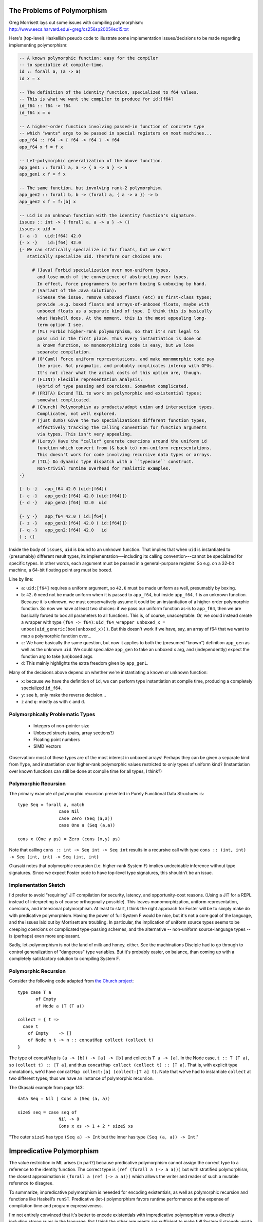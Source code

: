 The Problems of Polymorphism
----------------------------

Greg Morrisett lays out some issues with compiling polymorphism:
http://www.eecs.harvard.edu/~greg/cs256sp2005/lec15.txt

Here's (top-level) Haskellish pseudo code to illustrate some implementation
issues/decisions to be made regarding implementing polymorphism:

.. code-block :: haskell

    -- A known polymorphic function; easy for the compiler
    -- to specialize at compile-time.
    id :: forall a, (a -> a)
    id x = x

    -- The definition of the identity function, specialized to f64 values.
    -- This is what we want the compiler to produce for id:[f64]
    id_f64 :: f64 -> f64
    id_f64 x = x

    -- A higher-order function involving passed-in function of concrete type
    -- which "wants" args to be passed in special registers on most machines...
    app_f64 :: f64 -> { f64 -> f64 } -> f64
    app_f64 x f = f x

    -- Let-polymorphic generalization of the above function.
    app_gen1 :: forall a, a -> { a -> a } -> a
    app_gen1 x f = f x

    -- The same function, but involving rank-2 polymorphism.
    app_gen2 :: forall b, b -> (forall a, { a -> a }) -> b
    app_gen2 x f = f:[b] x

    -- uid is an unknown function with the identity function's signature.
    issues :: int -> { forall a, a -> a } -> ()
    issues x uid =
    {- a -}   uid:[f64] 42.0
    {- x -}    id:[f64] 42.0
    {- We can statically specialize id for floats, but we can't
       statically specialize uid. Therefore our choices are:

         # (Java) Forbid specialization over non-uniform types,
           and lose much of the convenience of abstracting over types.
           In effect, force programmers to perform boxing & unboxing by hand.
         # (Variant of the Java solution):
           Finesse the issue, remove unboxed floats (etc) as first-class types;
           provide .e.g. boxed floats and arrays-of-unboxed floats, maybe with
           unboxed floats as a separate kind of type. I think this is basically
           what Haskell does. At the moment, this is the most appealing long-
           term option I see.
         # (ML) Forbid higher-rank polymorphism, so that it's not legal to
           pass uid in the first place. Thus every instantiation is done on
           a known function, so monomorphizing code is easy, but we lose
           separate compilation.
         # (O'Caml) Force uniform representations, and make monomorphic code pay
           the price. Not pragmatic, and probably complicates interop with GPUs.
           It's not clear what the actual costs of this option are, though.
         # (FLINT) Flexible representation analysis:
           Hybrid of type passing and coercions. Somewhat complicated.
         # (FRITA) Extend TIL to work on polymorphic and existential types;
           somewhat complicated.
         # (Church) Polymorphism as products/adopt union and intersection types.
           Complicated, not well explored.
         # (just dumb) Give the two specializations different function types,
           effectively tracking the calling convention for function arguments
           via types. This isn't very appealing.
         # (Leroy) Have the "caller" generate coercions around the uniform id
           function which convert from (& back to) non-uniform representations.
           This doesn't work for code involving recursive data types or arrays.
         # (TIL) Do dynamic type dispatch with a ``typecase`` construct.
           Non-trivial runtime overhead for realistic examples.
    -}

    {- b -}   app_f64 42.0 (uid:[f64])
    {- c -}   app_gen1:[f64] 42.0 (uid:[f64]])
    {- d -}   app_gen2:[f64] 42.0  uid

    {- y -}   app_f64 42.0 ( id:[f64])
    {- z -}   app_gen1:[f64] 42.0 ( id:[f64]])
    {- q -}   app_gen2:[f64] 42.0   id
    ) ; ()

Inside the body of ``issues``, ``uid`` is bound to an unknown function.
That implies that when ``uid`` is instantiated to (presumably) different
result types, its implementation---including its calling convention---cannot
be specialized for specific types.
In other words, each argument must be passed in a general-purpose register.
So e.g. on a 32-bit machine, a 64-bit floating point arg must be boxed.

Line by line:

* ``a``: ``uid:[f64]`` requires a uniform argument, so ``42.0`` must be made
  uniform as well, presumably by boxing.
* ``b``: ``42.0`` need not be made uniform when it is passed to ``app_f64``,
  but inside ``app_f64``, ``f`` is an unknown function. Because it is unknown,
  we must conservatively assume it could be an instantiation of a higher-order
  polymorphic function. So now we have at least
  two choices: if we pass our uniform function as-is to ``app_f64``, then we
  are basically forced to box all parameters to all functions. This is, of
  course, unacceptable.
  Or, we could instead create a wrapper with type ``(f64 -> f64)``:
  ``uid_f64_wrapper unboxed_x = unbox(uid_generic(box(unboxed_x)))``.
  But this doesn't work if we have, say, an array of f64 that we want to
  map a polymorphic function over...
* ``c``: We have basically the same question, but now it applies to both
  the (presumed "known") definition ``app_gen`` as well as the unknown ``uid``.
  We could specialize ``app_gen`` to take an unboxed ``x`` arg, and
  (independently) expect the function arg to take (un)boxed args.
* ``d``: This mainly highlights the extra freedom given by ``app_gen1``.

Many of the decisions above depend on whether we're instantiating a known or
unknown function:

* ``x``: because we have the definition of ``id``, we can perform type
  instantiation at compile time, producing a completely specialized ``id_f64``.
* ``y``: see ``b``, only make the reverse decision...
* ``z`` and ``q``: mostly as with ``c`` and ``d``.

Polymorphically Problematic Types
+++++++++++++++++++++++++++++++++

 * Integers of non-pointer size
 * Unboxed structs (pairs, array sections?)
 * Floating point numbers
 * SIMD Vectors

Observation: most of these types are of the most interest in unboxed arrays!
Perhaps they can be given a separate kind from ``Type``, and instantiation over
higher-rank polymorphic values restricted to only types of uniform kind?
(Instantiation over known functions can still be done at compile time
for all types, I think?)

Polymorphic Recursion
+++++++++++++++++++++

The primary example of polymorphic recursion presented in
Purely Functional Data Structures is::

  type Seq = forall a, match
                  case Nil
                  case Zero (Seq (a,a))
                  case One a (Seq (a,a))

  cons x (One y ps) = Zero (cons (x,y) ps)

Note that calling
``cons :: int -> Seq int -> Seq int`` results in a recursive call with type
``cons :: (int, int) -> Seq (int, int) -> Seq (int, int)``

Okasaki notes that polymorphic recursion (i.e. higher-rank System F)
implies undecidable inference without type signatures. Since we expect
Foster code to have top-level type signatures, this shouldn't be an issue.

Implementation Sketch
+++++++++++++++++++++

I'd prefer to avoid "requiring" JIT compilation for security,
latency, and opportunity-cost reasons. (Using a JIT for a REPL instead of
interpreting is of course orthogonally possible).
This leaves monomorphization, uniform representation, coercions,
and intensional polymorphism. At least to start, I think the right
approach for Foster will be to simply make do with predicative polymorphism.
Having the power of full System F would be nice, but it's not a core goal
of the language, and the issues laid out by Morrisett are troubling.
In particular, the implication of uniform source types seems to be creeping
coercions or complicated type-passing schemes, and the alternative --
non-uniform source-language types -- is (perhaps) even more unpleasant.

Sadly, let-polymorphism is not the land of milk and honey, either.
See the machinations Disciple had to go through to control generalization
of "dangerous" type variables. But it's probably easier, on balance, than
coming up with a completely satisfactory solution to compiling System F.



Polymorphic Recursion
+++++++++++++++++++++

Consider the following code adapted from `the Church project
<http://www.church-project.org/reports/electronic/Hal+Kfo:BUCS-TR-2004-004.pdf>`_::

    type case T a
           of Empty
           of Node a (T (T a))

    collect = { t =>
      case t
        of Empty    -> []
        of Node n t -> n :: concatMap collect (collect t)
    }

The type of concatMap is ``(a -> [b]) -> [a] -> [b]`` and collect is
``T a -> [a]``.
In the Node case, ``t :: T (T a)``, so ``(collect t) :: [T a]``,
and thus ``concatMap collect (collect t) :: [T a]``. That is, with explicit
type annotations, we'd have ``concatMap collect:[a] (collect:[T a] t)``.
Note that we've had to instantiate ``collect`` at two different types;
thus we have an instance of polymorphic recursion.


The Okasaki example from page 143::

        data Seq = Nil | Cons a (Seq (a, a))

        sizeS seq = case seq of
                        Nil -> 0
                        Cons x xs -> 1 + 2 * sizeS xs

"The outer ``sizeS`` has type ``(Seq a) -> Int`` but the inner has type
``(Seq (a, a)) -> Int``."


Impredicative Polymorphism
--------------------------

The value restriction in ML arises (in part?) because predicative polymorphism
cannot assign the correct type to a reference to the identity function.
The correct type is ``(ref (forall a (-> a a)))`` but with stratified
polymorphism, the closest approximation is ``(forall a (ref (-> a a)))``
which allows the writer and reader of such a mutable reference to disagree.

To summarize, impredicative polymorphism is neeeded for encoding existentials,
as well as polymorphic recursion and functions like Haskell's ``runST``.
Predicative (let-) polymorphism favors runtime performance at the expense
of compilation time and program expressiveness.

I'm not entirely convinced that it's better to encode existentials with
impredicative polymorphism versus directly including strong sums in the
language. But I think the other arguments are sufficient to make full System F
strongly worth considering.

Our Solution
++++++++++++

Our proposed solution is a systems-oriented variant of what Haskell does.
We use a system of kinds to distinguish types---and, crucially, type
variables---which are represented uniformly from those which are not.
The key is that type variables quantified by forall types have associated
kinds.  We use this information in two ways:

  #. We do not permit functions with unboxed polymorphic arguments
     to be passed in a higher-order way; higher kinds are restricted
     to abstraction over boxed types.
  #. We do not permit instantiating a boxed type variable with an
     unboxed type.

As a result, the type system enables use of uniform representations
where needed, and unboxed representations where possible.

It's worth noting that the example of ``map id list-of-unboxed-floats``
is forbidden by the type system, whereas with a Leroy-style coercion
system, the compiler would be forced to traverse the list at runtime
to be able to pass a list of boxed floats to ``map`` for ``id`` to use.
Making this cost explicit is why I call this this scheme systems-oriented.

Haskell has unboxed kinds (or rather GHC does via a nonstandard flag),
but partly because they leave instantiation and generalization implicit,
ML-style, they leave kinds more implicit and second-class than we do.
One tactic I think they got right, compared to Java, is to make the "default"
base types like ``Char`` and ``Float`` boxed rather than unboxed.
This meshes well with making integers arbitrary-precision by default,
with fixnums as unboxed types.

Generalization, Meta Type Variables, and Big Lambdas
++++++++++++++++++++++++++++++++++++++++++++++++++++

The following code type-checks in Haskell::

    foo x = bar x
    bar (_ :: [b]) = ()

Haskell will implictly generalize the type of ``foo`` to ``forall a. [a] -> ()``.

However, if we add a type annotation to ``foo``, like so::

    foo :: z -> ()
    foo x = bar x
    bar (_ :: [b]) = ()

the code no longer typechecks. The reason is that ``z`` denotes an opaque type,
rather than a type meta variable. Unification would produce ``z = [b]`` which
is an error.

In Foster, at least for now, the situation is reversed. In the first example,
instead of implicitly generalizing ``foo`` to have a polymorphic type,
we give ``foo`` a non-polymorphic type involving a unification variable.
(One downside is that using an un-annotated ``foo`` polymorphically will result
in a sub-optimial error message, although that is a fixable problem).
To get polymorphic behavior, ``foo`` must be given an explicit polymorphic binder,
which can be done using a type annotation::

    foo :: forall t:Type, { t => () };
    foo = { x => () };

or on the value-level lambda directly::

    foo = { forall t:Type, x : t => () };

Note that ``{ forall t:Type, x => () }`` results in ``x`` getting a type metavariable,
rather than the presumably-intended behavior of getting the bound type variable ``t``.

But Why?
++++++++

The major advantage of this approach is that every language-level type variable has
an explicit binding site, which in turn means that scoped type variables are trivially
supported, rather than the situation in Haskell, where they are a non-standard extension.
Being explicit about type variable binding sites also improves the robustness of
inference for effects and rows when appearing in higher order function type annotations.

Links
+++++

  * Compiling with Polymorphic and Polyvariant Flow Types
     <http://www.church-project.org/reports/electronic/Tur+Dim+Mul+Wel:CPPFT-1997.pdf>
  * Programming Examples Needing Polymorphic Recursion
    <http://www.church-project.org/reports/electronic/Hal+Kfo:BUCS-TR-2004-004.pdf>
  * `Polymorphism by Polyinstantiation <http://www.bitc-lang.org/docs/bitc/polyinst.html>`_
    (and associated bibliography)
  * JGM's lecture notes on polymorphism
     <http://www.eecs.harvard.edu/~greg/cs256sp2005/lec15.txt>
  * Working around limitations of whole-program monomorphism
     <http://lambda-the-ultimate.org/node/4091>
  * Code expansion due to monomorphization in MLton?
     <http://mlton.org/pipermail/mlton/2001-January/018367.html>
  * PRACTICAL TYPE INFERENCE FOR FIRST-CLASS POLYMORPHISM
    <http://research.microsoft.com/en-us/people/dimitris/dimitriv-dissertation-post.pdf>
  * "The effectiveness of type-based unboxing"
  * "A calculus for boxing analysis"

